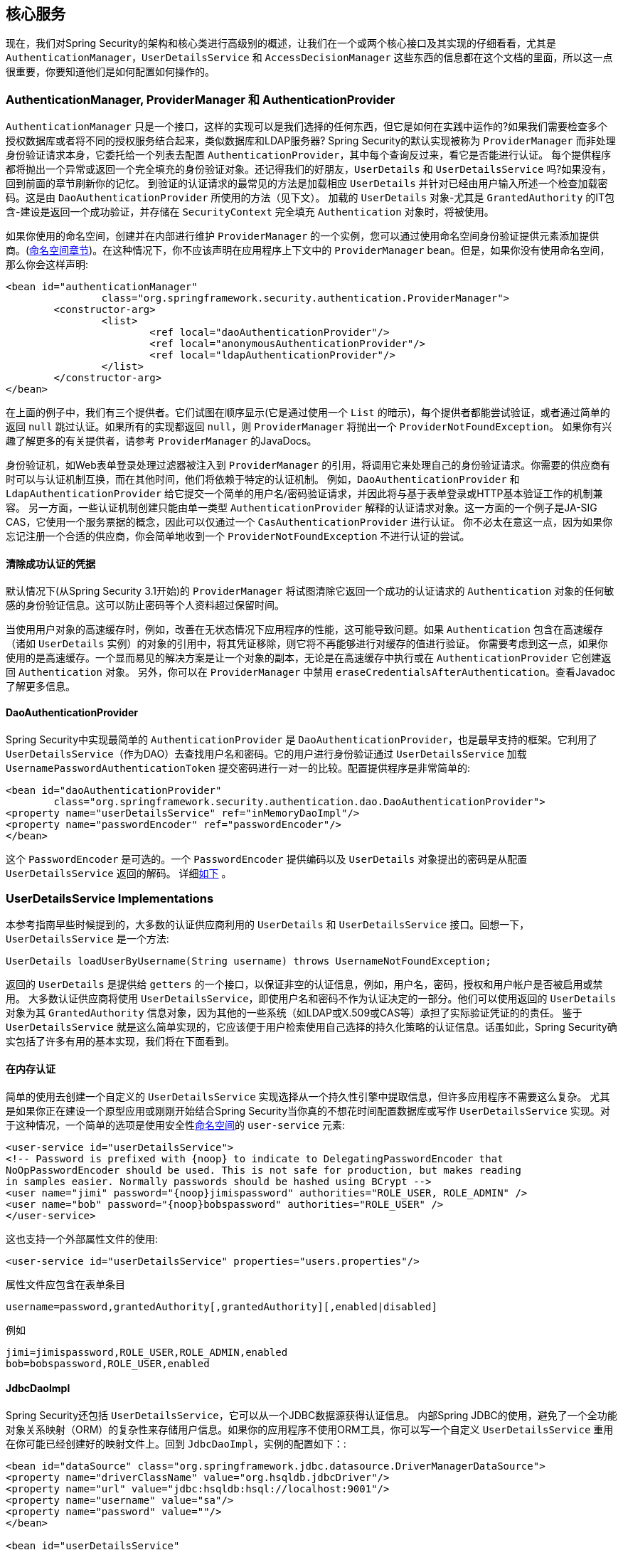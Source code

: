 [[core-services]]
== 核心服务
现在，我们对Spring Security的架构和核心类进行高级别的概述，让我们在一个或两个核心接口及其实现的仔细看看，尤其是 `AuthenticationManager`，`UserDetailsService` 和 `AccessDecisionManager` 这些东西的信息都在这个文档的里面，所以这一点很重要，你要知道他们是如何配置如何操作的。


[[core-services-authentication-manager]]
=== AuthenticationManager, ProviderManager 和 AuthenticationProvider
`AuthenticationManager` 只是一个接口，这样的实现可以是我们选择的任何东西，但它是如何在实践中运作的?如果我们需要检查多个授权数据库或者将不同的授权服务结合起来，类似数据库和LDAP服务器?
Spring Security的默认实现被称为 `ProviderManager` 而非处理身份验证请求本身，它委托给一个列表去配置 `AuthenticationProvider`，其中每个查询反过来，看它是否能进行认证。
每个提供程序都将抛出一个异常或返回一个完全填充的身份验证对象。还记得我们的好朋友，`UserDetails` 和 `UserDetailsService` 吗?如果没有，回到前面的章节刷新你的记忆。
到验证的认证请求的最常见的方法是加载相应 `UserDetails` 并针对已经由用户输入所述一个检查加载密码。这是由 `DaoAuthenticationProvider` 所使用的方法（见下文）。
加载的 `UserDetails` 对象-尤其是 `GrantedAuthority` 的IT包含-建设是返回一个成功验证，并存储在 `SecurityContext` 完全填充 `Authentication` 对象时，将被使用。

如果你使用的命名空间，创建并在内部进行维护 `ProviderManager` 的一个实例，您可以通过使用命名空间身份验证提供元素添加提供商。(<<ns-auth-manager,命名空间章节>>)。在这种情况下，你不应该声明在应用程序上下文中的 `ProviderManager` bean。但是，如果你没有使用命名空间，那么你会这样声明:

[source,xml]
----

<bean id="authenticationManager"
		class="org.springframework.security.authentication.ProviderManager">
	<constructor-arg>
		<list>
			<ref local="daoAuthenticationProvider"/>
			<ref local="anonymousAuthenticationProvider"/>
			<ref local="ldapAuthenticationProvider"/>
		</list>
	</constructor-arg>
</bean>
----
在上面的例子中，我们有三个提供者。它们试图在顺序显示(它是通过使用一个 `List` 的暗示)，每个提供者都能尝试验证，或者通过简单的返回 `null` 跳过认证。如果所有的实现都返回 `null`，则 `ProviderManager` 将抛出一个 `ProviderNotFoundException`。
如果你有兴趣了解更多的有关提供者，请参考 `ProviderManager` 的JavaDocs。

身份验证机，如Web表单登录处理过滤器被注入到 `ProviderManager` 的引用，将调用它来处理自己的身份验证请求。你需要的供应商有时可以与认证机制互换，而在其他时间，他们将依赖于特定的认证机制。
例如，`DaoAuthenticationProvider` 和 `LdapAuthenticationProvider` 给它提交一个简单的用户名/密码验证请求，并因此将与基于表单登录或HTTP基本验证工作的机制兼容。
另一方面，一些认证机制创建只能由单一类型 `AuthenticationProvider` 解释的认证请求对象。这一方面的一个例子是JA-SIG CAS，它使用一个服务票据的概念，因此可以仅通过一个 `CasAuthenticationProvider` 进行认证。
你不必太在意这一点，因为如果你忘记注册一个合适的供应商，你会简单地收到一个 `ProviderNotFoundException` 不进行认证的尝试。

[[core-services-erasing-credentials]]
==== 清除成功认证的凭据
默认情况下(从Spring Security 3.1开始)的 `ProviderManager` 将试图清除它返回一个成功的认证请求的 `Authentication` 对象的任何敏感的身份验证信息。这可以防止密码等个人资料超过保留时间。

当使用用户对象的高速缓存时，例如，改善在无状态情况下应用程序的性能，这可能导致问题。如果 `Authentication` 包含在高速缓存（诸如 `UserDetails` 实例）的对象的引用中，将其凭证移除，则它将不再能够进行对缓存的值进行验证。
你需要考虑到这一点，如果你使用的是高速缓存。一个显而易见的解决方案是让一个对象的副本，无论是在高速缓存中执行或在 `AuthenticationProvider` 它创建返回 `Authentication` 对象。
另外，你可以在 `ProviderManager` 中禁用 `eraseCredentialsAfterAuthentication`。查看Javadoc了解更多信息。

[[core-services-dao-provider]]
==== DaoAuthenticationProvider
Spring Security中实现最简单的 `AuthenticationProvider` 是 `DaoAuthenticationProvider`，也是最早支持的框架。它利用了 `UserDetailsService`（作为DAO）去查找用户名和密码。它的用户进行身份验证通过 `UserDetailsService` 加载 `UsernamePasswordAuthenticationToken` 提交密码进行一对一的比较。配置提供程序是非常简单的:

[source,xml]
----

<bean id="daoAuthenticationProvider"
	class="org.springframework.security.authentication.dao.DaoAuthenticationProvider">
<property name="userDetailsService" ref="inMemoryDaoImpl"/>
<property name="passwordEncoder" ref="passwordEncoder"/>
</bean>
----

这个 `PasswordEncoder` 是可选的。一个 `PasswordEncoder` 提供编码以及 `UserDetails` 对象提出的密码是从配置 `UserDetailsService` 返回的解码。 详细<<core-services-password-encoding,如下>> 。

=== UserDetailsService Implementations
本参考指南早些时候提到的，大多数的认证供应商利用的 `UserDetails` 和 `UserDetailsService`  接口。回想一下，`UserDetailsService` 是一个方法:

[source,java]
----
UserDetails loadUserByUsername(String username) throws UsernameNotFoundException;
----

返回的 `UserDetails` 是提供给 `getters` 的一个接口，以保证非空的认证信息，例如，用户名，密码，授权和用户帐户是否被启用或禁用。
大多数认证供应商将使用 `UserDetailsService`，即使用户名和密码不作为认证决定的一部分。他们可以使用返回的 `UserDetails` 对象为其 `GrantedAuthority` 信息对象，因为其他的一些系统（如LDAP或X.509或CAS等）承担了实际验证凭证的的责任。
鉴于 `UserDetailsService` 就是这么简单实现的，它应该便于用户检索使用自己选择的持久化策略的认证信息。话虽如此，Spring Security确实包括了许多有用的基本实现，我们将在下面看到。

[[core-services-in-memory-service]]
==== 在内存认证
简单的使用去创建一个自定义的 `UserDetailsService` 实现选择从一个持久性引擎中提取信息，但许多应用程序不需要这么复杂。
尤其是如果你正在建设一个原型应用或刚刚开始结合Spring Security当你真的不想花时间配置数据库或写作  `UserDetailsService`  实现。对于这种情况，一个简单的选项是使用安全性<<ns-minimal,命名空间>>的 `user-service` 元素:

[source,xml]
----
<user-service id="userDetailsService">
<!-- Password is prefixed with {noop} to indicate to DelegatingPasswordEncoder that
NoOpPasswordEncoder should be used. This is not safe for production, but makes reading
in samples easier. Normally passwords should be hashed using BCrypt -->
<user name="jimi" password="{noop}jimispassword" authorities="ROLE_USER, ROLE_ADMIN" />
<user name="bob" password="{noop}bobspassword" authorities="ROLE_USER" />
</user-service>
----


这也支持一个外部属性文件的使用:

[source,xml]
----
<user-service id="userDetailsService" properties="users.properties"/>
----

属性文件应包含在表单条目

[source,txt]
----
username=password,grantedAuthority[,grantedAuthority][,enabled|disabled]
----

例如

[source,txt]
----
jimi=jimispassword,ROLE_USER,ROLE_ADMIN,enabled
bob=bobspassword,ROLE_USER,enabled
----

[[core-services-jdbc-user-service]]
==== JdbcDaoImpl
Spring Security还包括 `UserDetailsService`，它可以从一个JDBC数据源获得认证信息。
内部Spring JDBC的使用，避免了一个全功能对象关系映射（ORM）的复杂性来存储用户信息。如果你的应用程序不使用ORM工具，你可以写一个自定义 `UserDetailsService` 重用在你可能已经创建好的映射文件上。回到 `JdbcDaoImpl`，实例的配置如下：:

[source,xml]
----
<bean id="dataSource" class="org.springframework.jdbc.datasource.DriverManagerDataSource">
<property name="driverClassName" value="org.hsqldb.jdbcDriver"/>
<property name="url" value="jdbc:hsqldb:hsql://localhost:9001"/>
<property name="username" value="sa"/>
<property name="password" value=""/>
</bean>

<bean id="userDetailsService"
	class="org.springframework.security.core.userdetails.jdbc.JdbcDaoImpl">
<property name="dataSource" ref="dataSource"/>
</bean>
----

您可以通过修改上面的 `DriverManagerDataSource` 使用不同的关系型数据库管理系统。你也可以从JNDI获得，与任何其他的Spring配置使用一个全球性的数据源。

===== Authority Groups
默认情况下，`JdbcDaoImpl` 加载权限直接映射到用户的角色(见 数据库架构附录)。另一种方法是将权限分成组并分配组给用户。有些人喜欢这种方式作为管理用户权限的一种手段。见 `JdbcDaoImpl` Javadoc获得如何能够使用权限组的更多信息。该组架构也包括在<<appendix-schema,附录>>中。

